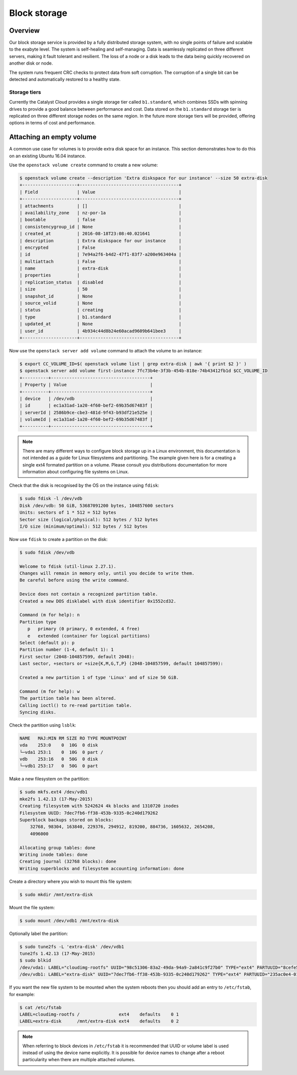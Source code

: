#############
Block storage
#############


********
Overview
********

Our block storage service is provided by a fully distributed storage system,
with no single points of failure and scalable to the exabyte level. The system
is self-healing and self-managing. Data is seamlessly replicated on three
different servers, making it fault tolerant and resilient. The loss of a node
or a disk leads to the data being quickly recovered on another disk or node.

The system runs frequent CRC checks to protect data from soft corruption. The
corruption of a single bit can be detected and automatically restored to a
healthy state.

Storage tiers
=============

Currently the Catalyst Cloud provides a single storage tier called
``b1.standard``, which combines SSDs with spinning drives to provide a good
balance between performance and cost. Data stored on the ``b1.standard``
storage tier is replicated on three different storage nodes on the same region.
In the future more storage tiers will be provided, offering options in terms of
cost and performance.

*************************
Attaching an empty volume
*************************

A common use case for volumes is to provide extra disk space for an instance.
This section demonstrates how to do this on an existing Ubuntu 16.04 instance.

Use the ``openstack volume create`` command to create a new volume:

.. code-block:: bash

  $ openstack volume create --description 'Extra diskspace for our instance' --size 50 extra-disk
  +---------------------+--------------------------------------+
  | Field               | Value                                |
  +---------------------+--------------------------------------+
  | attachments         | []                                   |
  | availability_zone   | nz-por-1a                            |
  | bootable            | false                                |
  | consistencygroup_id | None                                 |
  | created_at          | 2016-08-18T23:08:40.021641           |
  | description         | Extra diskspace for our instance     |
  | encrypted           | False                                |
  | id                  | 7e94a2f6-b4d2-47f1-83f7-a200e963404a |
  | multiattach         | False                                |
  | name                | extra-disk                           |
  | properties          |                                      |
  | replication_status  | disabled                             |
  | size                | 50                                   |
  | snapshot_id         | None                                 |
  | source_volid        | None                                 |
  | status              | creating                             |
  | type                | b1.standard                          |
  | updated_at          | None                                 |
  | user_id             | 4b934c44d8b24e60acad9609b641bee3     |
  +---------------------+--------------------------------------+

Now use the ``openstack server add volume`` command to attach the volume to an instance:

.. code-block:: bash

  $ export CC_VOLUME_ID=$( openstack volume list | grep extra-disk | awk '{ print $2 }' )
  $ openstack server add volume first-instance 7fc73b4e-3f3b-454b-818e-74b43412fb1d $CC_VOLUME_ID
  +----------+--------------------------------------+
  | Property | Value                                |
  +----------+--------------------------------------+
  | device   | /dev/vdb                             |
  | id       | ec1a31ad-1a20-4f60-bef2-69b35d67483f |
  | serverId | 2586b9ce-cbe3-481d-9f43-b93df21e525e |
  | volumeId | ec1a31ad-1a20-4f60-bef2-69b35d67483f |
  +----------+--------------------------------------+

.. note::

 There are many different ways to configure block storage up in a Linux environment, this documentation is not intended as a guide for Linux filesystems and partitioning. The example given here is for a creating a single ext4 formated partition on a volume. Please consult you distributions documentation for more information about configuring file systems on Linux.

Check that the disk is recognised by the OS on the instance using ``fdisk``:

.. code-block:: bash

 $ sudo fdisk -l /dev/vdb
 Disk /dev/vdb: 50 GiB, 53687091200 bytes, 104857600 sectors
 Units: sectors of 1 * 512 = 512 bytes
 Sector size (logical/physical): 512 bytes / 512 bytes
 I/O size (minimum/optimal): 512 bytes / 512 bytes

Now use ``fdisk`` to create a partition on the disk:

.. code-block:: bash

 $ sudo fdisk /dev/vdb

 Welcome to fdisk (util-linux 2.27.1).
 Changes will remain in memory only, until you decide to write them.
 Be careful before using the write command.

 Device does not contain a recognized partition table.
 Created a new DOS disklabel with disk identifier 0x1552cd32.

 Command (m for help): n
 Partition type
    p   primary (0 primary, 0 extended, 4 free)
    e   extended (container for logical partitions)
 Select (default p): p
 Partition number (1-4, default 1): 1
 First sector (2048-104857599, default 2048):
 Last sector, +sectors or +size{K,M,G,T,P} (2048-104857599, default 104857599):

 Created a new partition 1 of type 'Linux' and of size 50 GiB.

 Command (m for help): w
 The partition table has been altered.
 Calling ioctl() to re-read partition table.
 Syncing disks.

Check the partition using ``lsblk``:

.. code-block:: bash

 NAME   MAJ:MIN RM SIZE RO TYPE MOUNTPOINT
 vda    253:0    0  10G  0 disk
 └─vda1 253:1    0  10G  0 part /
 vdb    253:16   0  50G  0 disk
 └─vdb1 253:17   0  50G  0 part

Make a new filesystem on the partition:

.. code-block:: bash

 $ sudo mkfs.ext4 /dev/vdb1
 mke2fs 1.42.13 (17-May-2015)
 Creating filesystem with 5242624 4k blocks and 1310720 inodes
 Filesystem UUID: 7dec7fb6-ff38-453b-9335-0c240d179262
 Superblock backups stored on blocks:
     32768, 98304, 163840, 229376, 294912, 819200, 884736, 1605632, 2654208,
     4096000

 Allocating group tables: done
 Writing inode tables: done
 Creating journal (32768 blocks): done
 Writing superblocks and filesystem accounting information: done

Create a directory where you wish to mount this file system:

.. code-block:: bash

 $ sudo mkdir /mnt/extra-disk

Mount the file system:

.. code-block:: bash

 $ sudo mount /dev/vdb1 /mnt/extra-disk

Optionally label the partition:

.. code-block:: bash

 $ sudo tune2fs -L 'extra-disk' /dev/vdb1
 tune2fs 1.42.13 (17-May-2015)
 $ sudo blkid
 /dev/vda1: LABEL="cloudimg-rootfs" UUID="98c51306-83a2-49da-94a9-2a841c9f27b0" TYPE="ext4" PARTUUID="8cefe526-01"
 /dev/vdb1: LABEL="extra-disk" UUID="7dec7fb6-ff38-453b-9335-0c240d179262" TYPE="ext4" PARTUUID="235ac0e4-01"

If you want the new file system to be mounted when the system reboots then you
should add an entry to ``/etc/fstab``, for example:

.. code-block:: bash

 $ cat /etc/fstab
 LABEL=cloudimg-rootfs /               ext4    defaults    0 1
 LABEL=extra-disk      /mnt/extra-disk ext4    defaults    0 2

.. note::

 When referring to block devices in ``/etc/fstab`` it is recommended that UUID or volume label is used instead of using the device name explicitly. It is possible for device names to change after a reboot particularity when there are multiple attached volumes.
